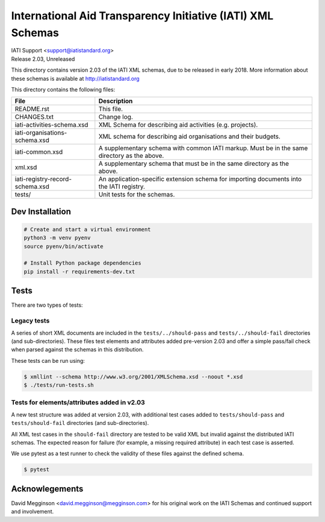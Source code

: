 International Aid Transparency Initiative (IATI) XML Schemas
============================================================

.. image:: https://travis-ci.org/IATI/IATI-Schemas.svg?branch=version-2.03
    :target: https://travis-ci.org/IATI/IATI-Schemas

| IATI Support <support@iatistandard.org>
| Release 2.03, Unreleased

This directory contains version 2.03 of the IATI XML schemas, due to be released in early 2018.  More information about these schemas is available at http://iatistandard.org

This directory contains the following files:

=============================== ========================================
File                            Description
=============================== ========================================
README.rst                      This file.

CHANGES.txt                     Change log.

iati-activities-schema.xsd      XML Schema for describing aid activities
                                (e.g. projects).

iati-organisations-schema.xsd   XML schema for describing aid
                                organisations and their budgets.

iati-common.xsd                 A supplementary schema with common
                                IATI markup.  Must be in the same
                                directory as the above.

xml.xsd                         A supplementary schema that must be in
                                the same directory as the above.

iati-registry-record-schema.xsd An application-specific extension
                                schema for importing documents into
                                the IATI registry.

tests/                          Unit tests for the schemas.
=============================== ========================================

Dev Installation
----------------

.. code-block:: bash

  # Create and start a virtual environment
  python3 -m venv pyenv
  source pyenv/bin/activate

  # Install Python package dependencies
  pip install -r requirements-dev.txt


Tests
-----

There are two types of tests:

Legacy tests
~~~~~~~~~~~~

A series of short XML documents are included in the ``tests/../should-pass``  and ``tests/../should-fail`` directories (and sub-directories). These files test elements and attributes added pre-version 2.03 and offer a simple pass/fail check when parsed against the schemas in this distribution.

These tests can be run using:

.. code-block:: bash

   $ xmllint --schema http://www.w3.org/2001/XMLSchema.xsd --noout *.xsd
   $ ./tests/run-tests.sh

Tests for elements/attributes added in v2.03
~~~~~~~~~~~~~~~~~~~~~~~~~~~~~~~~~~~~~~~~~~~~

A new test structure was added at version 2.03, with additional test cases added to ``tests/should-pass`` and ``tests/should-fail`` directories (and sub-directories).

All XML test cases in the ``should-fail`` directory are tested to be valid XML but invalid against the distributed IATI schemas.  The expected reason for failure (for example, a missing required attribute) in each test case is asserted.

We use pytest as a test runner to check the validity of these files against the defined schema.

.. code-block:: bash

   $ pytest


Acknowlegements
---------------

David Megginson <david.megginson@megginson.com> for his original work on the IATI Schemas and continued support and involvement.

